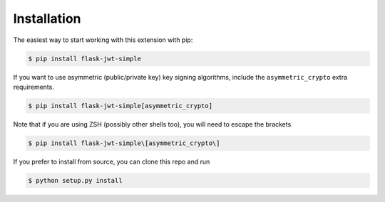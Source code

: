Installation
==============



The easiest way to start working with this extension with pip:

.. code-block:: bash

  $ pip install flask-jwt-simple

If you want to use asymmetric (public/private key) key signing algorithms, include
the ``asymmetric_crypto`` extra requirements.

.. code-block:: bash

  $ pip install flask-jwt-simple[asymmetric_crypto]

Note that if you are using ZSH (possibly other shells too), you will need to escape the brackets

.. code-block:: bash

  $ pip install flask-jwt-simple\[asymmetric_crypto\]


If you prefer to install from source, you can clone this repo and run

.. code-block:: bash

  $ python setup.py install
